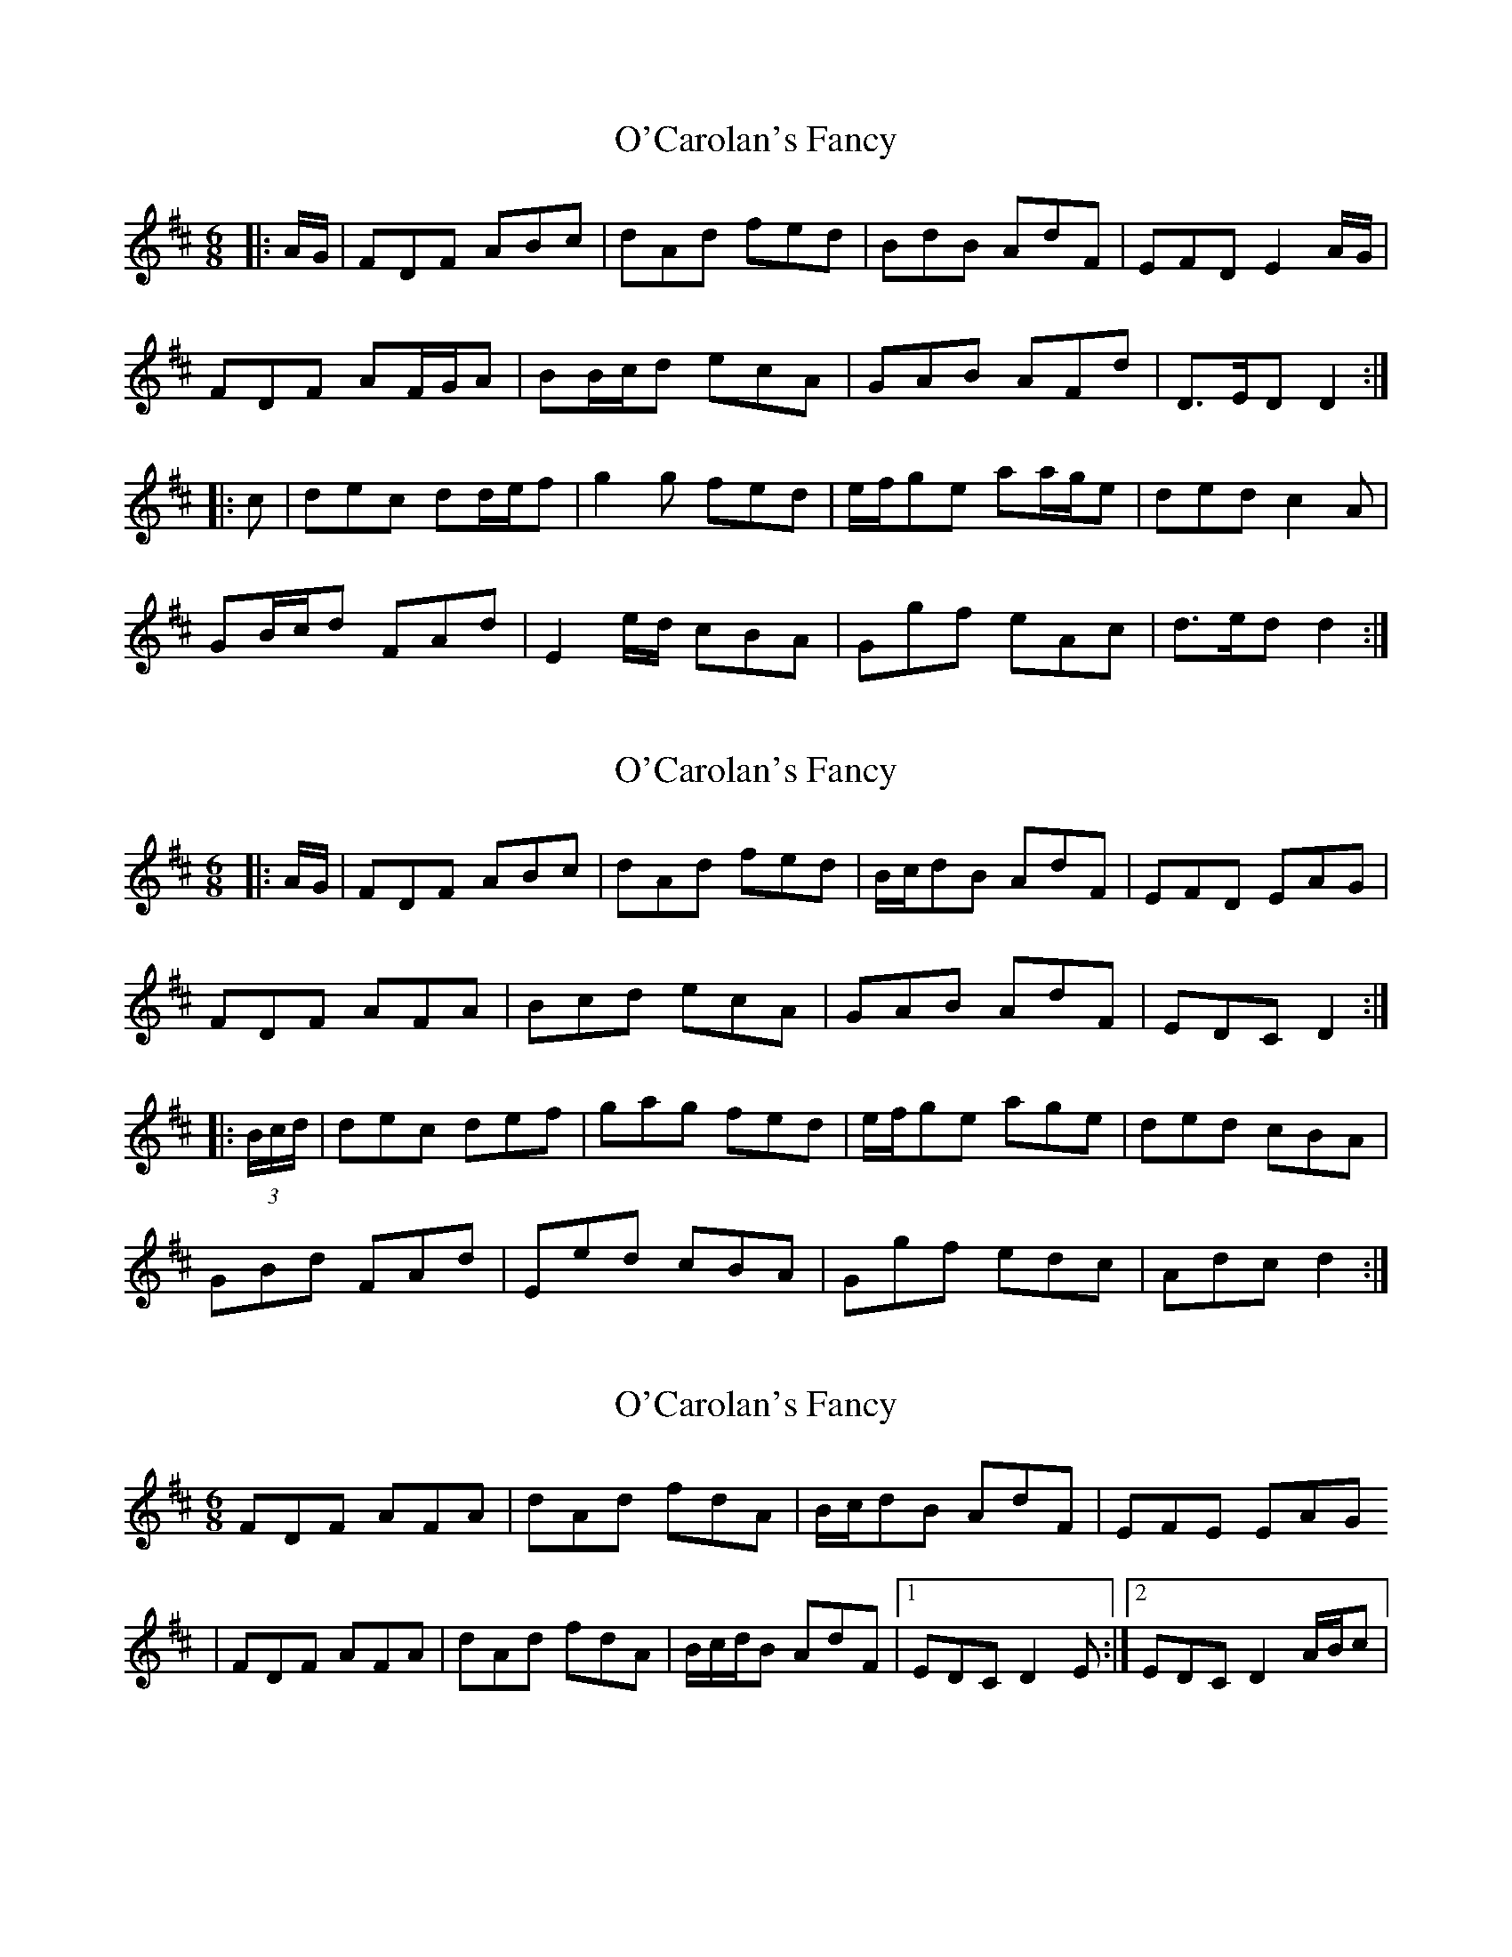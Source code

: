 X: 1
T: O'Carolan's Fancy
Z: ceolachan
S: https://thesession.org/tunes/10316#setting10316
R: jig
M: 6/8
L: 1/8
K: Dmaj
|: A/G/ |FDF ABc | dAd fed | BdB AdF | EFD E2 A/G/ |
FDF AF/G/A | BB/c/d ecA | GAB AFd | D>ED D2 :|
|: c |dec dd/e/f | g2 g fed | e/f/ge aa/g/e | ded c2 A |
GB/c/d FAd | E2 e/d/ cBA | Ggf eAc | d>ed d2 :|
X: 2
T: O'Carolan's Fancy
Z: ceolachan
S: https://thesession.org/tunes/10316#setting20299
R: jig
M: 6/8
L: 1/8
K: Dmaj
|: A/G/ |FDF ABc | dAd fed | B/c/dB AdF | EFD EAG |
FDF AFA | Bcd ecA | GAB AdF | EDC D2 :|
|: (3B/c/d/ |dec def | gag fed | e/f/ge age | ded cBA |
GBd FAd | Eed cBA | Ggf edc | Adc d2 :|
X: 3
T: O'Carolan's Fancy
Z: Jerry O'Donnell
S: https://thesession.org/tunes/10316#setting20300
R: jig
M: 6/8
L: 1/8
K: Dmaj
FDF AFA | dAd fdA | B/c/dB AdF | EFE EAG /| FDF AFA | dAd fdA | B/c/d/B AdF |1 EDC D2 E :|2 EDC D2 A/B/c |
X: 4
T: O'Carolan's Fancy
Z: ceolachan
S: https://thesession.org/tunes/10316#setting24653
R: jig
M: 6/8
L: 1/8
K: Dmaj
|: E |FDF AFA | dAd fdA | BdB AdF | EFE E2 A/G/ |
FD/E/F AF/G/A | dB/c/d fdA | B/c/d/B AdF | EDC D2 :|
|: (3A/B/c/ |dec d2 f | gag fed | e/f/ge age | df/e/d cBA |
GB/c/d FdA | Ef/e/d cBA | Ggf e>dc | Ae/d/c d2 :|
